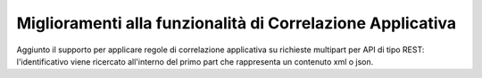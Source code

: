 Miglioramenti alla funzionalità di Correlazione Applicativa
------------------------------------------------------------

Aggiunto il supporto per applicare regole di correlazione applicativa su richieste multipart per API di tipo REST: l'identificativo viene ricercato all'interno del primo part che rappresenta un contenuto xml o json.

